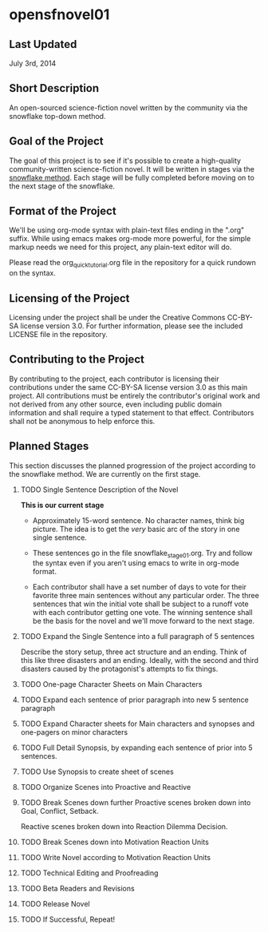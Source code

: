 
* opensfnovel01
  
** Last Updated
July 3rd, 2014

** Short Description 

An open-sourced science-fiction novel written by the community via the
snowflake top-down method.

** Goal of the Project

The goal of this project is to see if it's possible to create a
high-quality community-written science-fiction novel. It will be
written in stages via the [[http://www.advancedfictionwriting.com/articles/snowflake-method/][snowflake method]]. Each stage will be fully
completed before moving on to the next stage of the snowflake.

** Format of the Project

We'll be using org-mode syntax with plain-text files ending in the
".org" suffix. While using emacs makes org-mode more powerful, for the
simple markup needs we need for this project, any plain-text editor
will do. 

Please read the org_quick_tutorial.org file in the repository for a
quick rundown on the syntax. 

** Licensing of the Project

Licensing under the project shall be under the Creative Commons
CC-BY-SA license version 3.0. For further information, please see the
included LICENSE file in the repository. 

** Contributing to the Project

By contributing to the project, each contributor is licensing their
contributions under the same CC-BY-SA license version 3.0 as this main
project. All contributions must be entirely the contributor's original
work and not derived from any other source, even including public
domain information and shall require a typed statement to that effect.
Contributors shall not be anonymous to help enforce this.

** Planned Stages

This section discusses the planned progression of the project
according to the snowflake method. We are currently on the first
stage.

1. TODO Single Sentence Description of the Novel
   
   *This is our current stage*

   - Approximately 15-word sentence. No character names, think big
     picture. The idea is to get the /very/ basic arc of the story in
     one single sentence.
   
   - These sentences go in the file snowflake_stage_01.org. Try and
     follow the syntax even if you aren't using emacs to write in
     org-mode format. 
    
   - Each contributor shall have a set number of days to vote for
     their favorite three main sentences without any particular
     order. The three sentences that win the initial vote shall be
     subject to a runoff vote with each contributor getting one
     vote. The winning sentence shall be the basis for the novel and
     we'll move forward to the next stage.

2. TODO Expand the Single Sentence into a full paragraph of 5 sentences

   Describe the story setup, three act structure and an ending. Think of
   this like three disasters and an ending. Ideally, with the second and
   third disasters caused by the protagonist's attempts to fix things.

3. TODO One-page Character Sheets on Main Characters

4. TODO Expand each sentence of prior paragraph into new 5 sentence paragraph

5. TODO Expand Character sheets for Main characters and synopses and one-pagers on minor characters

6. TODO Full Detail Synopsis, by expanding each sentence of prior into 5 sentences. 

7. TODO Use Synopsis to create sheet of scenes

8. TODO Organize Scenes into Proactive and Reactive

9. TODO Break Scenes down further
   Proactive scenes broken down into Goal, Conflict, Setback.

   Reactive scenes broken down into Reaction Dilemma Decision.

10. TODO Break Scenes down into Motivation Reaction Units

11. TODO Write Novel according to Motivation Reaction Units

12. TODO Technical Editing and Proofreading

13. TODO Beta Readers and Revisions

14. TODO Release Novel

15. TODO If Successful, Repeat!
